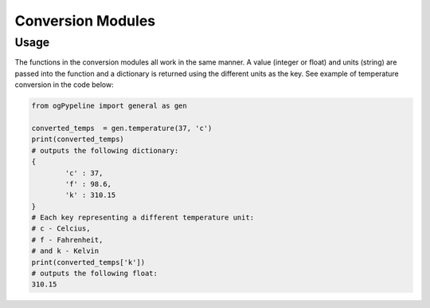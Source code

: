 Conversion Modules
==================

Usage
------------
The functions in the conversion modules all work in the same manner. A value (integer or float) and units (string) are passed into the function and a dictionary is returned using the different units as the key. See example of temperature conversion in the code below:

.. code:: python

   from ogPypeline import general as gen

   converted_temps  = gen.temperature(37, 'c')
   print(converted_temps)
   # outputs the following dictionary:
   {
	   'c' : 37,
	   'f' : 98.6,
	   'k' : 310.15
   }
   # Each key representing a different temperature unit: 
   # c - Celcius, 
   # f - Fahrenheit, 
   # and k - Kelvin 
   print(converted_temps['k'])
   # outputs the following float:
   310.15